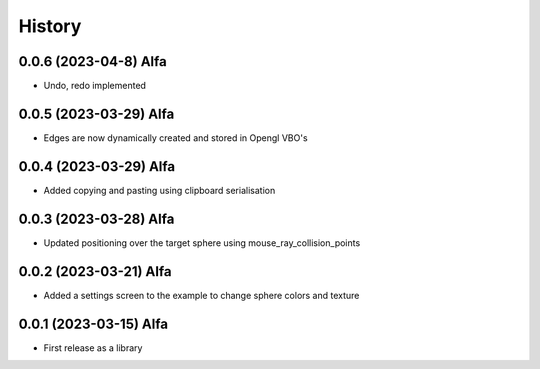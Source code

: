 =======
History
=======

0.0.6 (2023-04-8) Alfa
------------------

* Undo, redo implemented


0.0.5 (2023-03-29) Alfa
------------------

* Edges are now dynamically created and stored in Opengl VBO's

0.0.4 (2023-03-29) Alfa
------------------

* Added copying and pasting using clipboard serialisation

0.0.3 (2023-03-28) Alfa
------------------

* Updated positioning over the target sphere using mouse_ray_collision_points

0.0.2 (2023-03-21) Alfa
------------------

* Added a settings screen to the example to change sphere colors and texture

0.0.1 (2023-03-15) Alfa
------------------

* First release as a library
